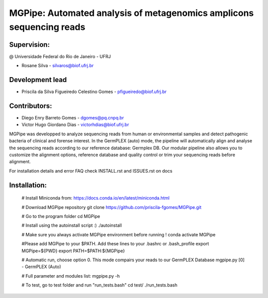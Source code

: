 .. _documenting:

=====================================================================
MGPipe: Automated analysis of metagenomics amplicons sequencing reads
=====================================================================

Supervision:
------------
@ Universidade Federal do Rio de Janeiro - UFRJ

* Rosane Silva - silvaros@biof.ufrj.br  

Development lead
----------------
* Priscila da Silva Figueiredo Celestino Gomes - pfigueiredo@biof.ufrj.br

Contributors:
-------------
* Diego Enry Barreto Gomes - dgomes@pq.cnpq.br
* Victor Hugo Giordano Dias - victorhdias@biof.ufrj.br 


MGPipe was developped to analyze sequencing reads from human or environmental samples and detect pathogenic bacteria of clinical and forense interest. In the GermPLEX (auto) mode, the pipeline will automatically align and analyse the sequencing reads according to our reference database: Germplex DB. Our modular pipeline also allows you to customize the alignment options, reference database and quality control or trim your sequencing reads before alignment.

For installation details and error FAQ check INSTALL.rst and ISSUES.rst on docs

.. code-block:: bash 

Installation:
-------------


  # Install Miniconda from:
  https://docs.conda.io/en/latest/miniconda.html
 
  # Download MGPipe repository
  git clone https://github.com/priscila-fgomes/MGPipe.git 
  
  # Go to the program folder
  cd MGPipe

  # Install using the autoinstall script :)
  ./autoinstall

  # Make sure you always activate MGPipe environment before running !
  conda activate MGPipe
  
  #Please add MGPipe to your $PATH. Add these lines to your .bashrc or .bash_profile
  export MGPipe=${PWD}
  export PATH=\$PATH:\${MGPipe}

  # Automatic run, choose option 0. This mode compairs your reads to our GermPLEX Database
  mgpipe.py
  [0] - GermPLEX (Auto)
  
  # Full parameter and modules list:  
  mgpipe.py -h

  # To test, go to test folder and run "run_tests.bash"
  cd test/
  ./run_tests.bash

